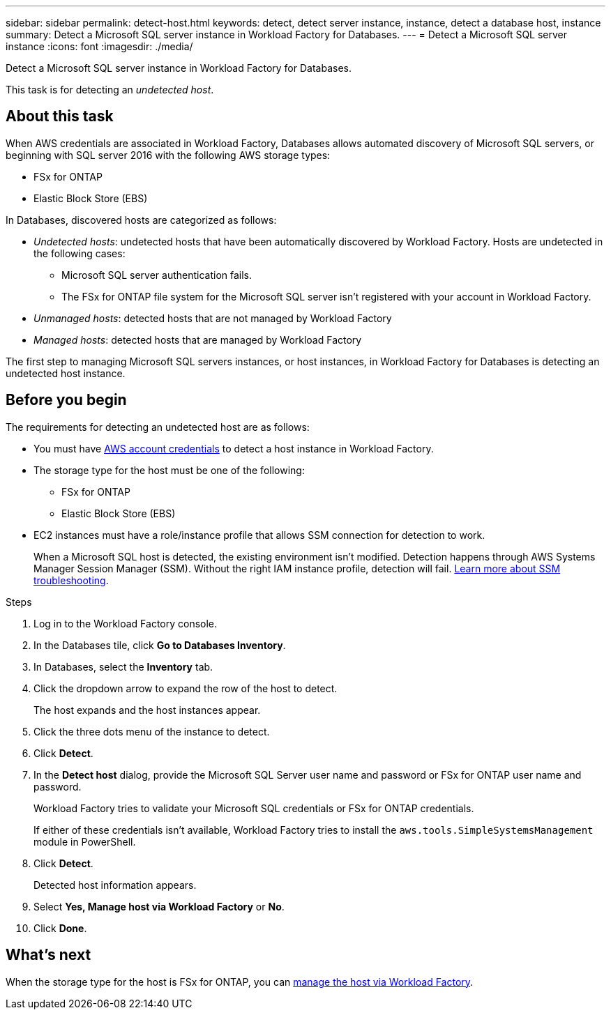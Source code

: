 ---
sidebar: sidebar
permalink: detect-host.html
keywords: detect, detect server instance, instance, detect a database host, instance
summary: Detect a Microsoft SQL server instance in Workload Factory for Databases. 
---
= Detect a Microsoft SQL server instance
:icons: font
:imagesdir: ./media/

[.lead]
Detect a Microsoft SQL server instance in Workload Factory for Databases. 

This task is for detecting an _undetected host_.

== About this task
When AWS credentials are associated in Workload Factory, Databases allows automated discovery of Microsoft SQL servers, or beginning with SQL server 2016 with the following AWS storage types: 

* FSx for ONTAP
* Elastic Block Store (EBS)

In Databases, discovered hosts are categorized as follows: 

* _Undetected hosts_: undetected hosts that have been automatically discovered by Workload Factory. Hosts are undetected in the following cases: 
** Microsoft SQL server authentication fails.
** The FSx for ONTAP file system for the Microsoft SQL server isn't registered with your account in Workload Factory.  
* _Unmanaged hosts_: detected hosts that are not managed by Workload Factory
* _Managed hosts_: detected hosts that are managed by Workload Factory

The first step to managing Microsoft SQL servers instances, or host instances, in Workload Factory for Databases is detecting an undetected host instance.  

== Before you begin
The requirements for detecting an undetected host are as follows: 

* You must have link:https://docs.netapp.com/us-en/workload-setup-admin/manage-credentials.html[AWS account credentials^] to detect a host instance in Workload Factory. 
* The storage type for the host must be one of the following: 
** FSx for ONTAP
** Elastic Block Store (EBS) 
* EC2 instances must have a role/instance profile that allows SSM connection for detection to work. 
+
When a Microsoft SQL host is detected, the existing environment isn't modified. Detection happens through AWS Systems Manager Session Manager (SSM). Without the right IAM instance profile, detection will fail. link:https://docs.aws.amazon.com/systems-manager/latest/userguide/session-manager-troubleshooting.html[Learn more about SSM troubleshooting^].

.Steps
. Log in to the Workload Factory console.
. In the Databases tile, click *Go to Databases Inventory*.
. In Databases, select the *Inventory* tab. 
. Click the dropdown arrow to expand the row of the host to detect.
+
The host expands and the host instances appear.  
. Click the three dots menu of the instance to detect.
. Click *Detect*.
. In the *Detect host* dialog, provide the Microsoft SQL Server user name and password or FSx for ONTAP user name and password. 
+
Workload Factory tries to validate your Microsoft SQL credentials or FSx for ONTAP credentials. 
+
If either of these credentials isn't available, Workload Factory tries to install the `aws.tools.SimpleSystemsManagement` module in PowerShell.
. Click *Detect*.
+
Detected host information appears. 
. Select *Yes, Manage host via Workload Factory* or *No*. 
. Click *Done*. 

== What's next
When the storage type for the host is FSx for ONTAP, you can link:manage-hosts.adoc[manage the host via Workload Factory]. 
